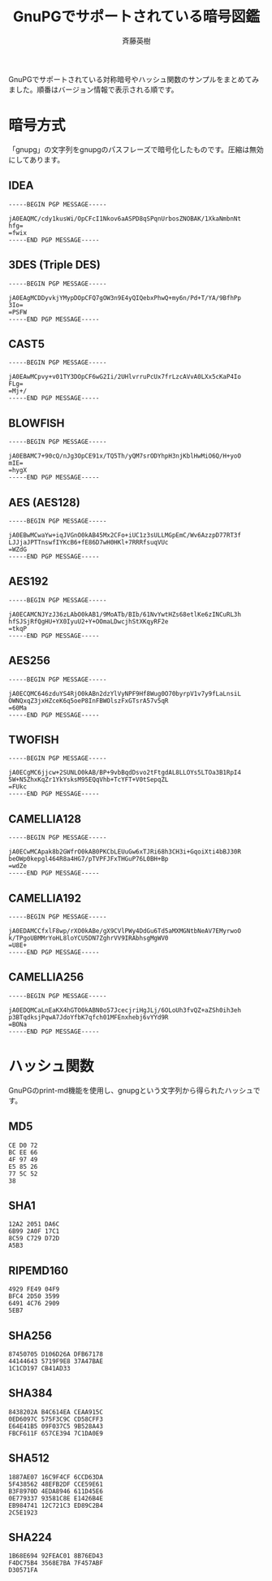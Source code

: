 # -*- coding: utf-8-unix -*-
#+TITLE:     GnuPGでサポートされている暗号図鑑
#+AUTHOR:    斉藤英樹
#+EMAIL:     hideki@hidekisaito.com
#+DESCRIPTION: Emacs Builds prepared by Hideki Saito
#+KEYWORDS: Emacs, software, OSS, compile, build, binaries

#+HTML_HEAD: <link rel="stylesheet" type="text/css" href="style.css" />
#+HTML_HEAD: <script type="text/javascript">
#+HTML_HEAD:
#+HTML_HEAD:  var _gaq = _gaq || [];
#+HTML_HEAD:  _gaq.push(['_setAccount', 'UA-114515-7']);
#+HTML_HEAD:  _gaq.push(['_trackPageview']);
#+HTML_HEAD:
#+HTML_HEAD:  (function() {
#+HTML_HEAD:    var ga = document.createElement('script'); ga.type = 'text/javascript'; ga.async = true;
#+HTML_HEAD:    ga.src = ('https:' == document.location.protocol ? 'https://ssl' : 'http://www') + '.google-analytics.com/ga.js';
#+HTML_HEAD:    var s = document.getElementsByTagName('script')[0]; s.parentNode.insertBefore(ga, s);
#+HTML_HEAD:  })();
#+HTML_HEAD: </script>

#+LANGUAGE:  ja
#+OPTIONS:   H:3 num:nil toc:2 \n:nil @:t ::t |:t ^:t -:t f:t *:t <:t
#+OPTIONS:   TeX:t LaTeX:t skip:nil d:nil todo:t pri:nil tags:not-in-toc
#+OPTIONS: ^:{}
#+INFOJS_OPT: view:nil toc:nil ltoc:t mouse:underline buttons:0 path:h
#+EXPORT_SELECT_TAGS: export
#+EXPORT_EXCLUDE_TAGS: noexport
#+HTML_LINK_UP: index.html
#+HTML_LINK_HOME: index.html
#+XSLT:

GnuPGでサポートされている対称暗号やハッシュ関数のサンプルをまとめてみました。順番はバージョン情報で表示される順です。

* 暗号方式
  :PROPERTIES:
  :ID:       30b5b48c-5bbe-4464-9041-edf1280d4235
  :END:
「gnupg」の文字列をgnupgのパスフレーズで暗号化したものです。圧縮は無効にしてあります。
** IDEA
   :PROPERTIES:
   :ID:       9bd23b3c-1054-4c29-b754-2273ac10b4cf
   :END:
#+BEGIN_SRC
-----BEGIN PGP MESSAGE-----

jA0EAQMC/cdy1kusWi/OpCFcI1Nkov6aASPD8qSPqnUrbosZNOBAK/1XkaNmbnNt
hfg=
=fwix
-----END PGP MESSAGE-----
#+END_SRC

** 3DES (Triple DES)
   :PROPERTIES:
   :ID:       d042bb38-1328-44aa-91b4-f40591f8d82e
   :END:
#+BEGIN_SRC
-----BEGIN PGP MESSAGE-----

jA0EAgMCDDyvkjYMypDOpCFQ7gOW3n9E4yQIQebxPhwQ+my6n/Pd+T/YA/9BfhPp
3Io=
=PSFW
-----END PGP MESSAGE-----
#+END_SRC

** CAST5
   :PROPERTIES:
   :ID:       702ec151-730e-4456-bb6a-cacc47cf849c
   :END:
#+BEGIN_SRC
-----BEGIN PGP MESSAGE-----

jA0EAwMCpvy+v01TY3DOpCF6wG2Ii/2UHlvrruPcUx7frLzcAVvA0LXx5cKaP4Io
FLg=
=Mj+/
-----END PGP MESSAGE-----
#+END_SRC

** BLOWFISH
   :PROPERTIES:
   :ID:       974c5999-c488-4e90-8af5-c0228a76dac4
   :END:
#+BEGIN_SRC
-----BEGIN PGP MESSAGE-----

jA0EBAMC7+90cQ/nJg3OpCE91x/TQ5Th/yQM7srODYhpH3njKblHwMiO6Q/H+yoO
mIE=
=hygX
-----END PGP MESSAGE-----
#+END_SRC

** AES (AES128)
   :PROPERTIES:
   :ID:       ebdc09e9-d7a1-431b-ac13-564366e0b990
   :END:
#+BEGIN_SRC
-----BEGIN PGP MESSAGE-----

jA0EBwMCwaYw+iqJVGnO0kAB45Mx2CFo+iUC1z3sULLMGpEmC/Wv6AzzpD77RT3f
LJJjaJPTTnswfIYKcB6+fE86D7wH0HKl+7RRRfsuqVUc
=WZdG
-----END PGP MESSAGE-----
#+END_SRC

** AES192
   :PROPERTIES:
   :ID:       b6953265-13e2-43be-9e62-7ea40044fcaf
   :END:
#+BEGIN_SRC
-----BEGIN PGP MESSAGE-----

jA0ECAMCNJYzJ36zLAbO0kAB1/9MoATb/BIb/61NvYwtHZs68etlKe6zINCuRL3h
hfSJSjRfQgHU+YX0IyuU2+Y+OOmaLDwcjhStXKqyRF2e
=tkqP
-----END PGP MESSAGE-----
#+END_SRC

** AES256
   :PROPERTIES:
   :ID:       d4991ef7-e550-4f03-af1c-fd8f7dafc042
   :END:
#+BEGIN_SRC
-----BEGIN PGP MESSAGE-----

jA0ECQMC646zduYS4RjO0kABn2dzYlVyNPF9Hf8Wug0O70byrpV1v7y9fLaLnsiL
OWNQxqZ3jxHZceK6q5oeP8InFBWOlszFxGTsrA57v5qR
=60Ma
-----END PGP MESSAGE-----
#+END_SRC

** TWOFISH
   :PROPERTIES:
   :ID:       00fc0ae7-602a-4958-8777-b61100fc969e
   :END:
#+BEGIN_SRC
-----BEGIN PGP MESSAGE-----

jA0ECgMC6jjcw+2SUNLO0kAB/BP+9vbBqdDsvo2tFtgdAL8LLOYs5LTOa3B1RpI4
5W+N5ZhxKqZr1YkYsksM95EQqVhb+TcYFT+V0tSepqZL
=FUkc
-----END PGP MESSAGE-----
#+END_SRC

** CAMELLIA128
   :PROPERTIES:
   :ID:       39025dea-ba31-4231-964d-da5e52944da1
   :END:
#+BEGIN_SRC
-----BEGIN PGP MESSAGE-----

jA0ECwMCApak8b2GWfrO0kAB0PKCbLEUuGw6xTJRi68h3CH3i+GqoiXti4bBJ30R
beOWp0kepgl464R8a4HG7/pTVPFJFxTHGuP76L0BH+Bp
=wdZe
-----END PGP MESSAGE-----
#+END_SRC

** CAMELLIA192
   :PROPERTIES:
   :ID:       a5d8b532-43c4-49a7-98ed-0c6f9857172b
   :END:
#+BEGIN_SRC
-----BEGIN PGP MESSAGE-----

jA0EDAMCCfxlF8wp/rXO0kABe/gX9CVlPWy4DdGu6Td5aMXMGNtbNeAV7EMyrwoO
k/TPgoUBMMrYoHL8loYCU5DN7ZghrVV9IRAbhsgMgWV0
=U8E+
-----END PGP MESSAGE-----
#+END_SRC

** CAMELLIA256
   :PROPERTIES:
   :ID:       3b6c9fcb-47d8-4caf-adc6-476bc29c1170
   :END:
#+BEGIN_SRC
-----BEGIN PGP MESSAGE-----

jA0EDQMCaLnEaKX4hGTO0kABN0o57JcecjriHgJLj/6OLoUh3fvQZ+aZSh0ih3eh
p3BTqdksjPqwA7JdoYfbK7qfch01MFEnxhebj6vYYd9R
=BONa
-----END PGP MESSAGE-----
#+END_SRC

* ハッシュ関数
  :PROPERTIES:
  :ID:       f29e5b1a-6241-4d7e-8dd3-effab0d25deb
  :END:
GnuPGのprint-md機能を使用し、gnupgという文字列から得られたハッシュです。
** MD5
   :PROPERTIES:
   :ID:       98358699-c7a8-4b35-95e6-803ecb737ef2
   :END:
#+BEGIN_SRC
CE D0 72
BC EE 66
4F 97 49
E5 85 26
77 5C 52
38
#+END_SRC

** SHA1
   :PROPERTIES:
   :ID:       68357450-9892-49fb-a7cf-dfbb70506d8e
   :END:
#+BEGIN_SRC
12A2 2051 DA6C
6B99 2A0F 17C1
8C59 C729 D72D
A5B3
#+END_SRC

** RIPEMD160
   :PROPERTIES:
   :ID:       2c1f4256-80c6-429d-af78-f0d4ae295d00
   :END:
#+BEGIN_SRC
4929 FE49 04F9
BFC4 2D50 3599
6491 4C76 2909
5EB7
#+END_SRC

** SHA256
   :PROPERTIES:
   :ID:       7ebcff5c-2e6f-44f4-92ba-80c2234ea1d3
   :END:
#+BEGIN_SRC
87450705 D106D26A DFB67178
44144643 5719F9E8 37A47BAE
1C1CD197 CB41AD33
#+END_SRC

** SHA384
   :PROPERTIES:
   :ID:       176c20d8-457e-41ca-8ca2-3cc6ba24b54e
   :END:
#+BEGIN_SRC
8438202A B4C614EA CEAA915C
0ED6097C 575F3C9C CD58CFF3
E64E41B5 09F037C5 9B528A43
FBCF611F 657CE394 7C1DA0E9
#+END_SRC

** SHA512
   :PROPERTIES:
   :ID:       0889a615-12c6-4553-971f-7b0c132dfab7
   :END:
#+BEGIN_SRC
1887AE07 16C9F4CF 6CCD63DA
5F438562 48EFB2DF CCE59E61
B3F8970D 4EDA8946 611D45E6
0E779337 93581C8E E1426B4E
EB984741 12C721C3 ED89C2B4
2C5E1923
#+END_SRC

** SHA224
   :PROPERTIES:
   :ID:       67f5a948-1f74-4488-bbb7-18e89bf9a20e
   :END:
#+BEGIN_SRC
1B68E694 92FEAC01 8B76ED43
F4DC75B4 3568E7BA 7F457ABF
D30571FA
#+END_SRC

#+BEGIN_HTML
<script type="text/javascript"><!--
google_ad_client = "ca-pub-6327257212970697";
/* GNU Privacy Guard講座Banner */
google_ad_slot = "2155169100";
google_ad_width = 970;
google_ad_height = 90;
//-->
</script>
<script type="text/javascript"
src="http://pagead2.googlesyndication.com/pagead/show_ads.js">
</script>
#+END_HTML
